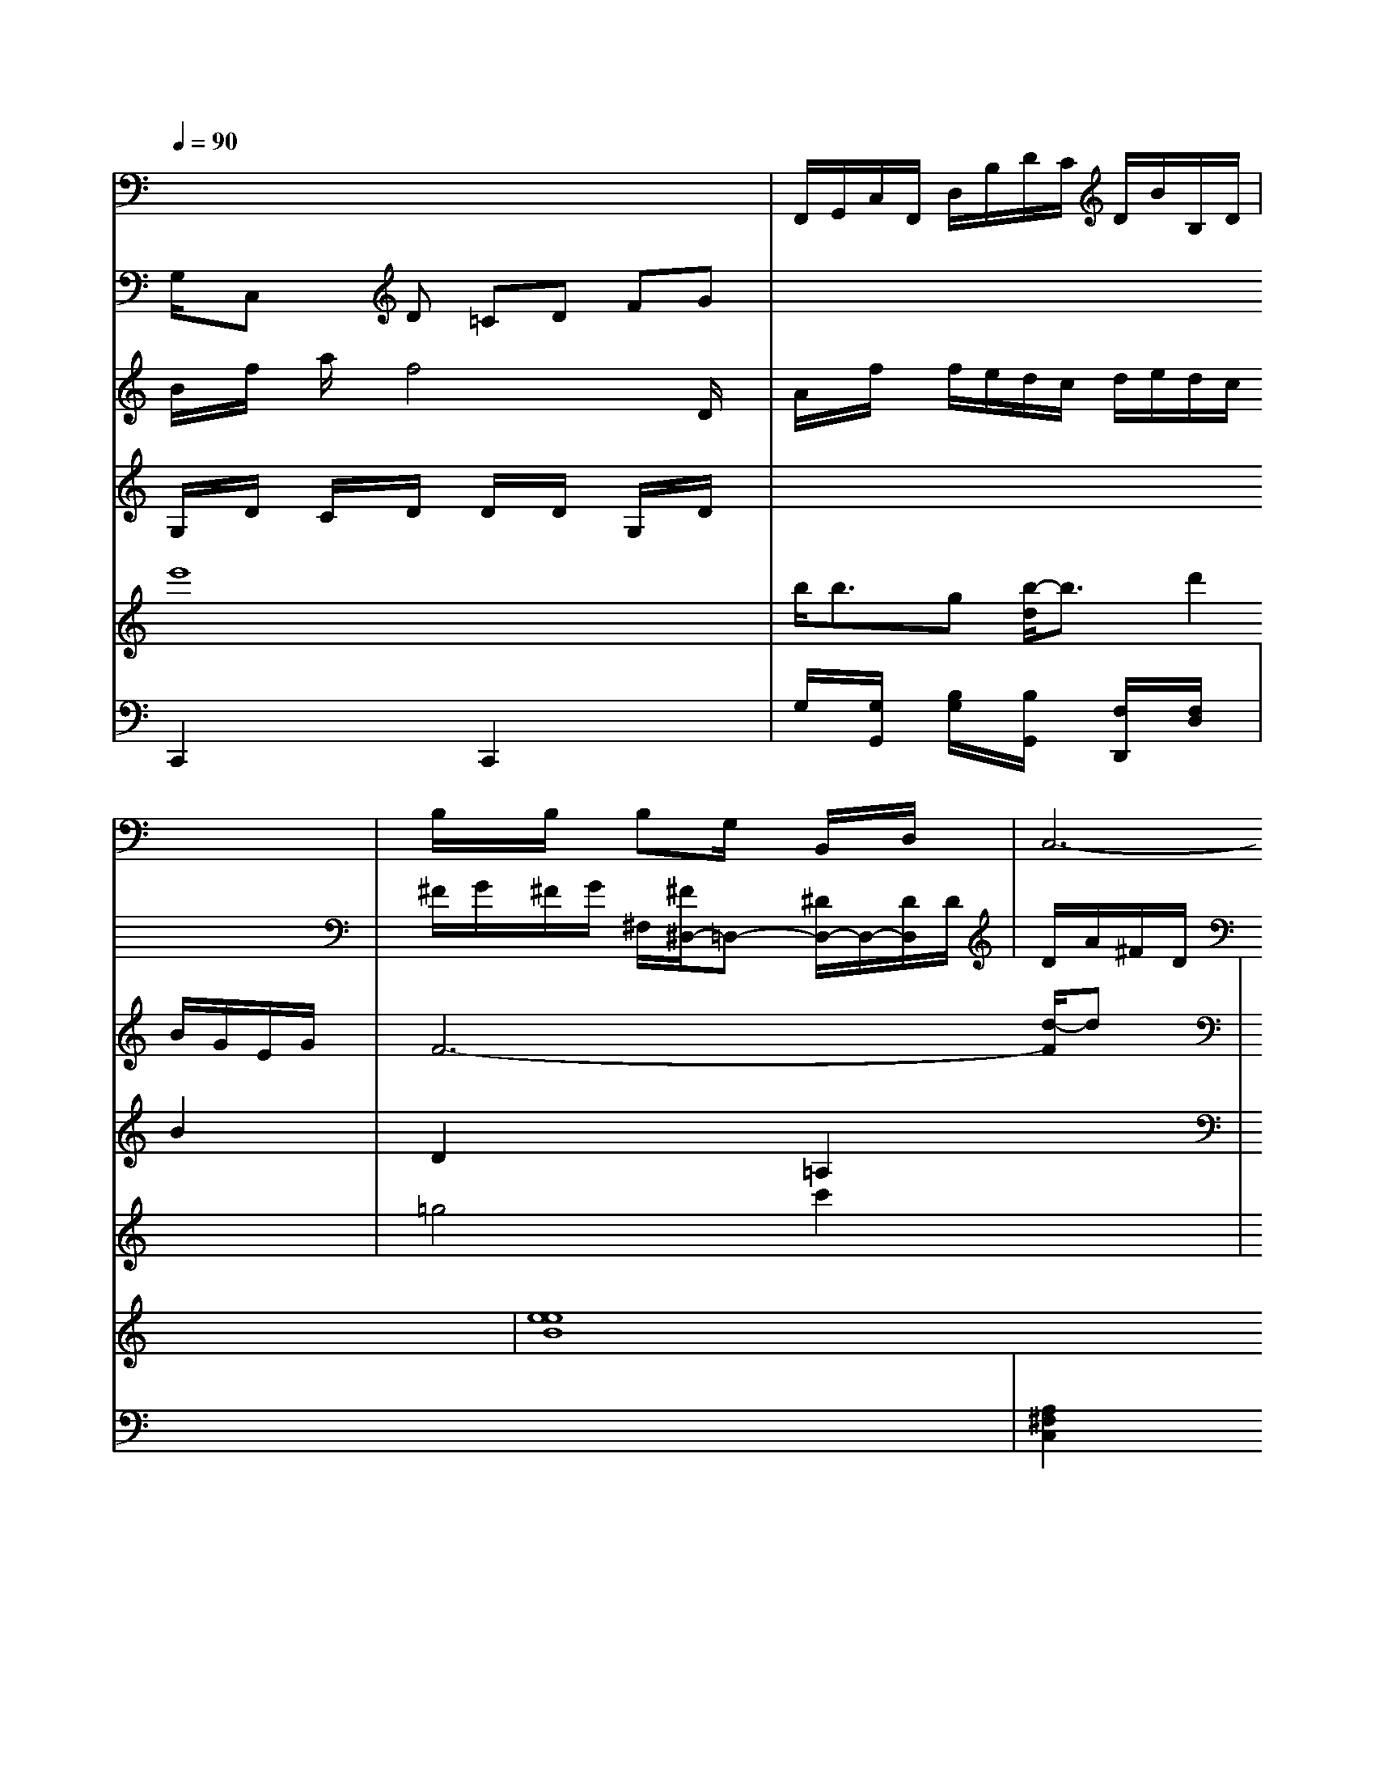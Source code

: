 X: 32b/4
L: 1/8
Q:1/4=90
K:C % 0 sharps
V:10
x8| \
V:3
x8| \
V:9
x8| \
V:6
G,/2x/2C, xD =CD FG| \
V:2
x8| \
V:8
B/2x/2f/2x/2 a/2x/2f4-D/2x/2|
V:7
G,/2x/2D/2x/2 C/2x/2D/2x/2 D/2x/2D/2x/2 G,/2x/2D/2x/2| \
V:2
x8| \
V:8
A/2x/2f/2x/2 f/2e/2d/2c/2 d/2e/2d/2c/2 B/2G/2E/2G/2| \
V:10
F,,/2G,,/2C,/2F,,/2 D,/2B,/2D/2C/2 D/2B/2B,/2D/2| \
V:2
x8| \
V:8
F6- [d/2-F/2]dx/2| \
V:7
x6 B2| \
V:1
x8| \
V:4
e'8-| \
V:5
C,,2 x2 C,,2 x2| \
V:10
x8 x2| \
V:3
x8| \
V:9
x8| \
V:6
x8| \
V:2
x8| \
V:8
G,2 x2 D,2 x2-|
V:7
D2 x2 =A,2 x2|
V:1
x8|
V:4
b<bg- [b/2-d/2]b3/2 d'2 x2|
V:5
G,/2x/2[G,/2G,,/2]x/2 [B,/2G,/2]x/2[B,/2G,,/2]x/2 [F,/2D,,/2]x/2[F,/2D,/2]x/2|
V:7
G,,3/2x4x/2| \
V:6
^F/2G/2^F/2G/2 ^F,/2-[^F/2^D,/2-]=D,- [^D/2D,/2-]D,/2-[D/2D,/2-]d,/2| \
V:6
d,/2A/2^F/2D/2 B,/2F,/2C/2D,/2 C/2E,/2A,/2C,/2| \
V:3
 8-|
V:9
B,/2x/2B,/2x/2 B,G,/2x/2 B,,/2x/2D,/2x/2| \
V:6
E/2x/2D/2x/2 D/2x/2D/2x/2 D/2x/2D/2x/2 D/2x/2D/2x/2| \
V:7
cg2b- [b/2d/2-]d'3b/2[^f'/2e/2-]e/2| \
V:1
=g4 c'2 x2|
V:4
[e8e8B8]|
V:5
x8| \
V:10
G,,2 x2 G,,2 x2| \
V:3
x8| \
V:9
C,6- [C,/2B,,/2-]B,,3/2| \
V:6
x[G^D] [D^A,][EC] [GE][BG]| \
V:2
x8| \
V:8
G,2 x2 A2 x2| \
V:7
[D2G,2] x6| \
V:1
x8| \
V:4
d'3g g2 AC| \
V:5
[A,2^F,2C,2] [36^F,6C,6] [^G,2E,2]|
V:10
^A,,2 x4|
V:3
x8|
V:9
x8|
V:6
x8| \
V:2
x8|
V:8
x8| \
V:7
x8| \
V:1
x8|
V:4
gb g/2x/2g/2a3/2f- [f/2B/2-]B3/2-|
V:5
[f^d][g^f] [a=f][^ae]  (3d/2c/2B/2 (3^A/2A/2A/2e/2 a/2d'/2^c'/2d'/2| \
V:5
c3'/2d/2 cE/2D/2 EF/2G/2| \
V:10
x8|
V:3
x8|
V:9
x8|
V:6
x8|
V:2
x8| \
V:8
FB x[c^G-B,,-] [^G/2-^C,/2-B,,/2][d-^G^A,,][d/2A/2-^D,,/2-]| \
V:1
x8| \
V:10
x8| \
V:3
x8| \
V:9
x8| \
V:6
G6 G2|
V:2
x8|
V:8
x8| \
V:7
x8|
V:1
x8| \
V:4
[g2E2] x6| \
V:5
x8| \
V:10
A,,x C,3 xD, E,F,| \
V:3
x8| \
V:9
^A,2 C2 x6| \
V:6
A2 A3=d/2A/2 C2| \
V:2
x8| \
V:8
E2 x3A/2x/2 E/2x/2C/2x/2|
V:7
A3/2x3/2=c/2x/2 cx|
V:1
x8| \
V:4
f2- [f/2B/2-]B3/2- [d/2-B/2]d3/2 f2| \
V:5
x8| \
V:10
=D,x3 D,2 x2| \
V:3
x8| \
V:9
D,4- [D,/2B,,/2-]B,,3/2- [C,/2-B,,/2]C,3x/2| \
V:6
c'/2f'/2=d'/2b/2 c'3/2c2^d/2[d'/2e/2]f/2 |


